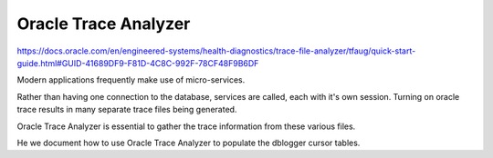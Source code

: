 Oracle Trace Analyzer
=====================

https://docs.oracle.com/en/engineered-systems/health-diagnostics/trace-file-analyzer/tfaug/quick-start-guide.html#GUID-41689DF9-F81D-4C8C-992F-78CF48F9B6DF

Modern applications frequently make use of micro-services.

Rather than having one connection to the database, services are called, each with it's own session.  Turning on oracle trace
results in many separate trace files being generated.

Oracle Trace Analyzer is essential to gather the trace information from these various files.

He we document how to use Oracle Trace Analyzer to populate the dblogger cursor tables.
